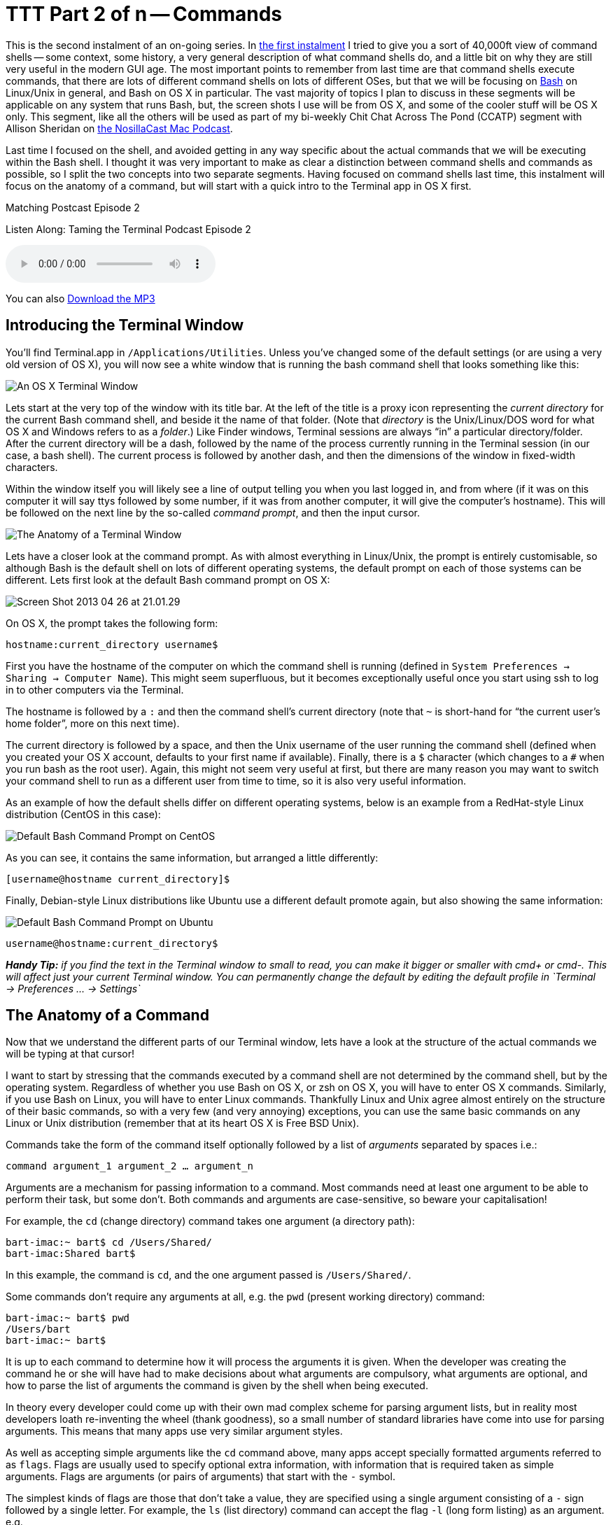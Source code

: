 [[ttt2]]
= TTT Part 2 of n -- Commands

This is the second instalment of an on-going series.
In <<ttt1,the first instalment>> I tried to give you a sort of 40,000ft view of command shells -- some context, some history, a very general description of what command shells do, and a little bit on why they are still very useful in the modern GUI age.
The most important points to remember from last time are that command shells execute commands, that there are lots of different command shells on lots of different OSes, but that we will be focusing on https://en.wikipedia.org/wiki/Bash_(Unix_shell)[Bash] on Linux/Unix in general, and Bash on OS X in particular.
The vast majority of topics I plan to discuss in these segments will be applicable on any system that runs Bash, but, the screen shots I use will be from OS X, and some of the cooler stuff will be OS X only.
This segment, like all the others will be used as part of my bi-weekly Chit Chat Across The Pond (CCATP) segment with Allison Sheridan on https://www.podfeet.com/[the NosillaCast Mac Podcast].

Last time I focused on the shell, and avoided getting in any way specific about the actual commands that we will be executing within the Bash shell.
I thought it was very important to make as clear a distinction between command shells and commands as possible, so I split the two concepts into two separate segments.
Having focused on command shells last time, this instalment will focus on the anatomy of a command, but will start with a quick intro to the Terminal app in OS X first.

.Matching Postcast Episode 2
****
Listen Along: Taming the Terminal Podcast Episode 2

ifndef::backend-pdf[]
+++<audio controls='1' src="http://media.blubrry.com/tamingtheterminal/archive.org/download/TTT02Commands/TTT_02_Commands.mp3">+++Your browser does not support HTML 5 audio 🙁+++</audio>+++
endif::[]

You can
ifndef::backend-pdf[]
also
endif::[]
http://media.blubrry.com/tamingtheterminal/archive.org/download/TTT02Commands/TTT_02_Commands.mp3?autoplay=0&loop=0&controls=1[Download the MP3]
****


== Introducing the Terminal Window

You'll find Terminal.app in `/Applications/Utilities`.
Unless you've changed some of the default settings (or are using a very old version of OS X), you will now see a white window that is running the bash command shell that looks something like this:

image::./assets/ttt2/Screen-Shot-2013-04-26-at-20.47.07.png[An OS X Terminal Window]

Lets start at the very top of the window with its title bar.
At the left of the title is a proxy icon representing the _current directory_ for the current Bash command shell, and beside it the name of that folder.
(Note that _directory_ is the Unix/Linux/DOS word for what OS X and Windows refers to as a _folder_.) Like Finder windows, Terminal sessions are always "`in`" a particular directory/folder.
After the current directory will be a dash, followed by the name of the process currently running in the Terminal session (in our case, a bash shell).
The current process is followed by another dash, and then the dimensions of the window in fixed-width characters.

Within the window itself you will likely see a line of output telling you when you last logged in, and from where (if it was on this computer it will say ttys followed by some number, if it was from another computer, it will give the computer's hostname).
This will be followed on the next line by the so-called _command prompt_, and then the input cursor.

image::./assets/ttt2/Screenshot_26_04_2013_20_28.png[The Anatomy of a Terminal Window]

Lets have a closer look at the command prompt.
As with almost everything in Linux/Unix, the prompt is entirely customisable, so although Bash is the default shell on lots of different operating systems, the default prompt on each of those systems can be different.
Lets first look at the default Bash command prompt on OS X:

image::./assets/ttt2/Screen-Shot-2013-04-26-at-21.01.29.png[]

On OS X, the prompt takes the following form:

`hostname:current_directory username$`

First you have the hostname of the computer on which the command shell is running (defined in `System Preferences → Sharing → Computer Name`).
This might seem superfluous, but it becomes exceptionally useful once you start using ssh to log in to other computers via the Terminal.

The hostname is followed by a `:` and then the command shell's current directory (note that `~` is short-hand for "`the current user's home folder`", more on this next time).

The current directory is followed by a space, and then the Unix username of the user running the command shell (defined when you created your OS X account, defaults to your first name if available).
Finally, there is a `$` character (which changes to a `#` when you run bash as the root user).
Again, this might not seem very useful at first, but there are many reason you may want to switch your command shell to run as a different user from time to time, so it is also very useful information.

As an example of how the default shells differ on different operating systems, below is an example from a RedHat-style Linux distribution (CentOS in this case):

image::./assets/ttt2/Screen-Shot-2013-04-26-at-21.11.39.png[Default Bash Command Prompt on CentOS]

As you can see, it contains the same information, but arranged a little differently:

`[username@hostname current_directory]$`

Finally, Debian-style Linux distributions like Ubuntu use a different default promote again, but also showing the same information:

image::./assets/ttt2/Screen-Shot-2013-04-26-at-21.16.18.png[Default Bash Command Prompt on Ubuntu]

`username@hostname:current_directory$`

_**Handy Tip:** if you find the text in the Terminal window to small to read, you can make it bigger or smaller with cmd+ or cmd-.
This will affect just your current Terminal window.
You can permanently change the default by editing the default profile in `+Terminal → Preferences ...
→ Settings+`_

== The Anatomy of a Command

Now that we understand the different parts of our Terminal window, lets have a look at the structure of the actual commands we will be typing at that cursor!

I want to start by stressing that the commands executed by a command shell are not determined by the command shell, but by the operating system.
Regardless of whether you use Bash on OS X, or zsh on OS X, you will have to enter OS X commands.
Similarly, if you use Bash on Linux, you will have to enter Linux commands.
Thankfully Linux and Unix agree almost entirely on the structure of their basic commands, so with a very few (and very annoying) exceptions, you can use the same basic commands on any Linux or Unix distribution (remember that at its heart OS X is Free BSD Unix).

Commands take the form of the command itself optionally followed by a list of _arguments_ separated by spaces i.e.:

`command argument_1 argument_2 ... argument_n`

Arguments are a mechanism for passing information to a command.
Most commands need at least one argument to be able to perform their task, but some don't.
Both commands and arguments are case-sensitive, so beware your capitalisation!

For example, the `cd` (change directory) command takes one argument (a directory path):

[source,shell]
----
bart-imac:~ bart$ cd /Users/Shared/
bart-imac:Shared bart$
----

In this example, the command is `cd`, and the one argument passed is `/Users/Shared/`.

Some commands don't require any arguments at all, e.g.
the `pwd` (present working directory) command:

[source,shell]
----
bart-imac:~ bart$ pwd
/Users/bart
bart-imac:~ bart$
----

It is up to each command to determine how it will process the arguments it is given.
When the developer was creating the command he or she will have had to make decisions about what arguments are compulsory, what arguments are optional, and how to parse the list of arguments the command is given by the shell when being executed.

In theory every developer could come up with their own mad complex scheme for parsing argument lists, but in reality most developers loath re-inventing the wheel (thank goodness), so a small number of standard libraries have come into use for parsing arguments.
This means that many apps use very similar argument styles.

As well as accepting simple arguments like the `cd` command above, many apps accept specially formatted arguments referred to as `flags`.
Flags are usually used to specify optional extra information, with information that is required taken as simple arguments.
Flags are arguments (or pairs of arguments) that start with the `-` symbol.

The simplest kinds of flags are those that don't take a value, they are specified using a single argument consisting of a `-` sign followed by a single letter.
For example, the `ls` (list directory) command can accept the flag `-l` (long form listing) as an argument.
e.g.

[source,shell]
----
bart-imac:Shared bart$ ls -l
total 632
drwxrwxrwx  3 root   wheel     102  5 Dec  2010 Adobe
drwxrwxrwx  3 bart   wheel     102 27 Mar  2012 Library
drwxrwxrwx@ 5 bart   wheel     170 28 Dec 21:24 SC Info
drwxr-xr-x  4 bart   wheel     136 22 Feb 21:42 cfx collagepro
bart-imac:Shared bart$
----

The way the standard argument processing libraries work, flags can generally be specified in an arbitrary order.
The `ls` command also accepts the flag -a (list all), so the following are both valid and equivalent:

[source,shell]
----
bart-imac:Shared bart$ ls -l -a
----

and

[source,shell]
----
bart-imac:Shared bart$ ls -a -l
----

The standard libraries also allow flags that don't specify values to be compressed into a single argument like so:

[source,shell]
----
bart-imac:Shared bart$ ls -al
----

Sometimes flags need to accept a value, in which case the flag stretches over two arguments which have to be contiguous.
For example, the `ssh` (secure shell) command allows the port to be used for the connection to be specified with the `-p` flag, and the username to connect as with the `-l` flag, e.g.:

[source,shell]
----
bart-imac:Shared bart$ ssh bw-server.localdomain -l bart -p 443
----

These single-letter flags works great for simple commands that don't have too many options, but more complex commands often support many tens of optional flags.
For that reason another commonly used argument processing library came into use that accepts long-form flags that start with a `--` instead of a single `-`.
As well as allowing a command to support more flags, these longer form flags also allow values to be set within a single argument by using the `=` sign.

As an example, the `mysql` command (needs to be installed separately on OS X) allows the username and password to be used when making a database connection to be specified using long-form flags:

[source,shell]
----
...$ mysql --username=bart --password=open123 example_database
----

Many commands support both long and short form arguments, and they can be used together, e.g.:

[source,shell]
----
...$ mysql --username=bart --password=open123 example_database -v
----

So far we know that commands consist of a command optionally followed by a list of arguments separated by spaces, and that many Unix/Linux commands use similar schemes for processing arguments where arguments starting with `-` or `--` are treated in a special way, and referred to as flags.
That all seems very simple, but, there is one important complication that we have to address before finishing up for this segment, and that's special characters.

Within Bash (and indeed every other command shell), there are some characters that have a special meaning, so they cannot be used in commands or arguments without signifying to the command shell in some way that is should interpret these symbols as literal symbols, and not as representations of some sort of special value or function.

The most obvious example from what we have learned today is the space character, it is used as the separator between commands and the argument list that follows, and within that argument list as the separator between individual arguments.
What if we want to pass some text that contains a space to a command as an argument?
This happens a lot because spaces are valid characters within file and folder names on Unix and Linux, and file and folder names are often passed as arguments.

As well as the space there are other symbols that have special meanings.
I won't explain what they mean today, but I will list them:

* space
* `#`
* `;`
* `"`
* `'`
* ```
* `\`
* `!`
* `$`
* `(`
* `)`
* `&`
* `<`
* `>`
* `|`

You have two choices for how you deal with these special characters when you need to include them within an argument, you can _escape_ each individual special character within the argument, or you can _quote_ the entire argument.

Escaping is easy, you simply pre-fix the special character in question with a `\`.
If there are only one or two special characters in an argument this is the simplest and easiest solution.
But, it can become tedious if there are many such special characters.

Lets use the `echo` command to illustrate escaping.
The `echo` command simply prints out the input it receives.
The follow example passes the phrase _Hello World!_ to the echo command as a single argument.
Note that this phrase contains two special characters that will need to be escaped, the space and the `!`:

[source,shell]
----
bart-imac:~ bart$ echo Hello\ World\!
Hello World!
bart-imac:~ bart$
----

If you don't want to escape each special character in an argument, you can quote the argument by prepending and appending either a `"` or a `'` symbol to it.
There is a subtle difference between using `'` or `"`.

When you quote with `'` you are doing so-called _full quoting_, every special character can be used inside a full quote, but, it is impossible to use a `'` character inside a fully quoted argument.
For example:

[source,shell]
----
bart-imac:~ bart$ echo '# ;"\!$()&<>|'
# ;"\!$()&<>|
bart-imac:~ bart$
----

When you quote with `"` on the other hand you are doing so-called _partial quoting_, which means you can use most special characters without escaping them, but not all.
Partial quoting will become very important later when we start to use variables and things, because the biggest difference between full and partial quoting is that you can't use variable substitution with full quoting, but you can with partial quoting (don't worry if that makes no sense at the moment, it will later in the series).

When using partial quoting you still have to escape the following special characters:

* `"`
* ```
* `\`
* `$`

For example:

[source,shell]
----
bart-imac:~ bart$ echo "# ;\!()&<>|"
# ;\!()&<>|
bart-imac:~ bart$
----

and:

[source,shell]
----
bart-imac:~ bart$ echo "\\ \$ \" \`"
\ $ " `
bart-imac:~ bart$
----

There are a few other peculiar edge cases with partial quoting -- for example, you can't end a partial quote with a `!`, and you can't quote just a `*` on its own (there may well be more edge cases I haven't bumped into yet).

That's where we'll leave it for this segment.
We've now familiarised ourselves with the OS X Terminal window, and we've described the anatomy of a Unix/Linux command.
In the next segment we'll look at the Unix/Linux file system, and at some of the commands used to navigate around it.
